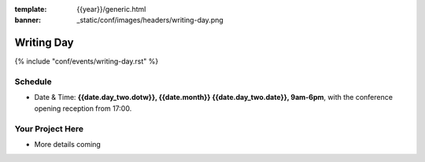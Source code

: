 :template: {{year}}/generic.html
:banner: _static/conf/images/headers/writing-day.png

Writing Day
===========

{% include "conf/events/writing-day.rst" %}

Schedule
--------

- Date & Time: **{{date.day_two.dotw}}, {{date.month}} {{date.day_two.date}}, 9am-6pm**,
  with the conference opening reception from 17:00.

Your Project Here
-----------------

* More details coming
